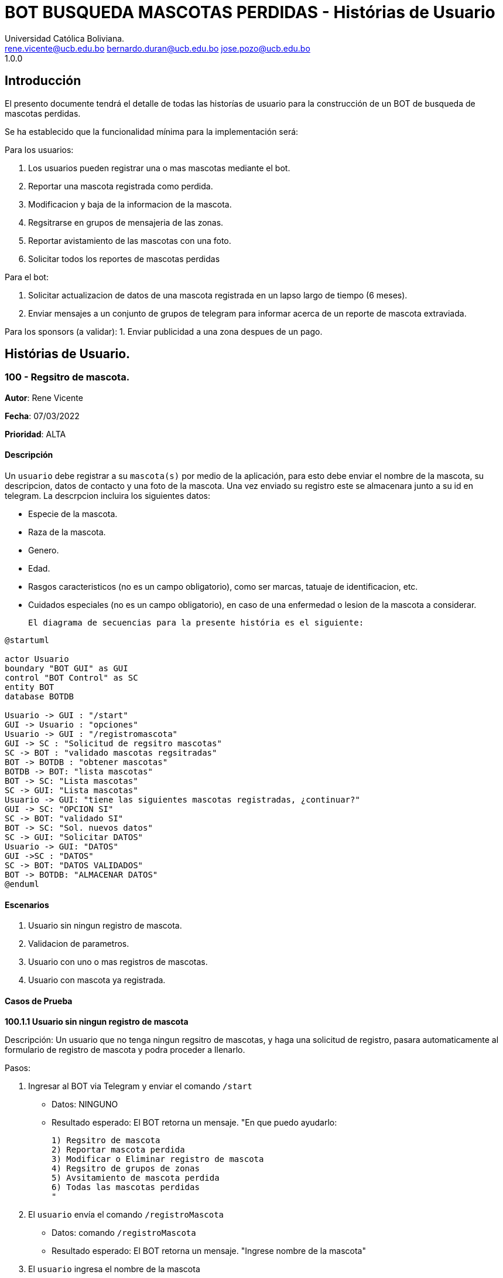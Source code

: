 = {product} - Histórias de Usuario
Universidad Católica Boliviana. <rene.vicente@ucb.edu.bo  bernardo.duran@ucb.edu.bo  jose.pozo@ucb.edu.bo>
1.0.0
:product: BOT BUSQUEDA MASCOTAS PERDIDAS

## Introducción
El presento documente tendrá el detalle de todas las historías de usuario para la construcción de un BOT de busqueda de mascotas perdidas.

Se ha establecido que la funcionalidad mínima para la implementación será:

Para los usuarios:

 1. Los usuarios pueden registrar una o mas mascotas mediante el bot.
 2. Reportar una mascota registrada como perdida.
 3. Modificacion y baja de la informacion de la mascota.
 4. Regsitrarse en grupos de mensajeria de las zonas.
 5. Reportar avistamiento de las mascotas con una foto.
 6. Solicitar todos los reportes de mascotas perdidas

Para el bot:

 1. Solicitar actualizacion de datos de una mascota registrada en un lapso largo de tiempo (6 meses).
 2. Enviar mensajes a un conjunto de grupos de telegram para informar acerca de un reporte de mascota extraviada.

Para los sponsors (a validar):
 1. Enviar publicidad a una zona despues de un pago. 


## Histórias de Usuario.

### 100 - Regsitro de mascota.

*Autor*: Rene Vicente

*Fecha*: 07/03/2022

*Prioridad*: ALTA

#### Descripción
Un `usuario` debe registrar a su `mascota(s)` por medio de la aplicación, para esto debe enviar el nombre de la mascota, su descripcion, datos de contacto y una foto de la mascota. Una vez enviado su registro este se almacenara junto a su id en telegram. 
La descrpcion incluira los siguientes datos:
 
 * Especie de la mascota.
 * Raza de la mascota.
 * Genero.
 * Edad.
 * Rasgos caracteristicos (no es un campo obligatorio), como ser marcas, tatuaje de identificacion, etc.
 * Cuidados especiales (no es un campo obligatorio), en caso de una enfermedad o lesion de la mascota a considerar.

 El diagrama de secuencias para la presente história es el siguiente:

[plantuml, format="png", id="estados-mascota"]
....
@startuml

actor Usuario
boundary "BOT GUI" as GUI
control "BOT Control" as SC
entity BOT
database BOTDB

Usuario -> GUI : "/start"
GUI -> Usuario : "opciones"
Usuario -> GUI : "/registromascota"
GUI -> SC : "Solicitud de regsitro mascotas"
SC -> BOT : "validado mascotas regsitradas" 
BOT -> BOTDB : "obtener mascotas"
BOTDB -> BOT: "lista mascotas"
BOT -> SC: "Lista mascotas"
SC -> GUI: "Lista mascotas"
Usuario -> GUI: "tiene las siguientes mascotas registradas, ¿continuar?"
GUI -> SC: "OPCION SI"
SC -> BOT: "validado SI"
BOT -> SC: "Sol. nuevos datos"
SC -> GUI: "Solicitar DATOS"
Usuario -> GUI: "DATOS"
GUI ->SC : "DATOS"
SC -> BOT: "DATOS VALIDADOS"
BOT -> BOTDB: "ALMACENAR DATOS"
@enduml
....

#### Escenarios
1. Usuario sin ningun registro de mascota.
2. Validacion de parametros.
3. Usuario con uno o mas registros de mascotas.
4. Usuario con mascota ya registrada.

#### Casos de Prueba

*100.1.1 Usuario sin ningun registro de mascota* 

Descripción: Un usuario que no tenga ningun regsitro de mascotas, y haga una solicitud de registro, pasara automaticamente al formulario de registro de mascota y podra proceder a llenarlo.

Pasos:

 1. Ingresar al BOT via Telegram y enviar el comando `/start`
    - Datos: NINGUNO
    - Resultado esperado: El BOT retorna un mensaje. "En que puedo ayudarlo:

    1) Regsitro de mascota
    2) Reportar mascota perdida
    3) Modificar o Eliminar registro de mascota
    4) Regsitro de grupos de zonas
    5) Avsitamiento de mascota perdida
    6) Todas las mascotas perdidas
    "

 2. El `usuario` envía el comando `/registroMascota`
    - Datos: comando `/registroMascota`
    - Resultado esperado: El BOT retorna un mensaje. "Ingrese nombre de la mascota"

 3. El `usuario` ingresa el nombre de la mascota
    - Datos: ingresa el `nombre de la mascota`
    - Resultado esperado: El BOT retorna un mensaje. "Ingrese la especie y raza de la mascota"

 4. El `usuario` ingresa la especie y raza de la mascota
    - Datos: ingresa la `especie y raza de la mascota`
    - Resultado esperado: El BOT retorna un mensaje. "Ingrese la edad de la mascota"

 5. El `usuario` ingresa la edad de la mascota
    - Datos: ingresa la `edad de la mascota`
    - Resultado esperado: El BOT retorna un mensaje. "Ingrese el genero de la mascota"

 6. El `usuario` ingresa el genero de la mascota
    - Datos: ingresa el `genero de la mascota`
    - Resultado esperado: El BOT retorna un mensaje. "Algun rasgo caracteristico de la mascota, este espacio puede estar vacio"

 7. El `usuario` ingresa rasgo caracteristico o deja espacio en blanco
    - Datos: ingresa el `rasgo caracteristico` o deja el `espacio en blanco`
    - Resultado esperado: El BOT retorna un mensaje. "Algun cuidado especial de la mascota, este espacio puede estar vacio"

 8. El `usuario` ingresa cuidado especial o deja espacio en blanco
    - Datos: ingresa el `cuidado especial` o deja el `espacio en blanco`
    - Resultado esperado: El BOT retorna un mensaje. "Algun dato de contacto adicional, este espacio puede estar vacio"

 9. El `usuario` ingresa contactos adicionales o deja espacio en blanco
    - Datos: ingresa el `contactos adicionales` o deja el `espacio en blanco`
    - Resultado esperado: El BOT retorna un mensaje. "Suba una foto de su mascota"

 10. El `usuario` envia una foto de su mascota
    - Datos: envio de un `archivo de imagen`
    - Resultado esperado: El BOT retorna un mensaje. "Regsitro completado"

*100.1.2 Validacion de parametros* 

Descripción: Un usuario al momento de llenar el registro de mascota ingresa parametros no permitidos, en cualquier parte del formulario estos seran rechazados.

Pasos:

 1. El `usuario` coloca un espacio en blanco en un campo obligatorio
    - Datos: Coloca `un espacion en blanco`
    - Resultado: El BOT pide nuevamente el dato de campo obligatorio porque no puede ser espacios en blanco.
 2. El `usuario` coloca carácteres no convencionales como emojis.
    - Datos: Coloca `😀`
    - Resultado: El BOT le indica que no puede colocar caracteres especiales.

*100.2.1 Usuario con uno o mas registros de mascotas* 

Descripción: Un usuario que tenga algun regsitro de mascota, y haga una solicitud de registro, se le mostrara un resumen de los regsitros que tenga y luego pasara al formulario de registro de mascota y podra proceder a llenarlo.

Pasos:

 1. Ingresar al BOT via Telegram y enviar el comando `/start`
    - Datos: NINGUNO
    - Resultado esperado: El BOT retorna un mensaje. "En que puedo ayudarlo:

    1) Regsitro de mascota
    2) Reportar mascota perdida
    3) Modificar o Eliminar registro de mascota
    4) Regsitro de grupos de zonas
    5) Avsitamiento de mascota perdida
    6) Todas las mascotas perdidas
    "

 2. El `usuario` envía el comando `/registroMascota`
    - Datos: comando `/registroMascota`
    - Resultado esperado: El BOT retorna un mensaje. "Tiene registrados a las siguientes mascotas:

    1) Especie y raza: Perro, mestizo
    Nombre: Señor Gato
    2) Especie y raza: Gato, atigrado
    Nombre: Joven Perro

    Desea continuar con el registro si/no:
    "

 3. El `usuario` ingresa el comando `/si`
    - Datos: ingresa el comando `/si`
    - Resultado esperado: El BOT retorna un mensaje. "Ingrese el nombre de la mascota"

 4. El `usuario` ingresa el nombre de la mascota
    - Datos: ingresa el `nombre de la mascota`
    - Resultado esperado: El BOT retorna un mensaje. "Ingrese la especie y raza de la mascota"

 5. El `usuario` ingresa la especie y raza de la mascota
    - Datos: ingresa la `especie y raza de la mascota`
    - Resultado esperado: El BOT retorna un mensaje. "Ingrese la edad de la mascota"

 6. El `usuario` ingresa la edad de la mascota
    - Datos: ingresa la `edad de la mascota`
    - Resultado esperado: El BOT retorna un mensaje. "Ingrese el genero de la mascota"

 7. El `usuario` ingresa el genero de la mascota
    - Datos: ingresa el `genero de la mascota`
    - Resultado esperado: El BOT retorna un mensaje. "Algun rasgo caracteristico de la mascota, este espacio puede estar vacio"

 8. El `usuario` ingresa rasgo caracteristico o blanco
    - Datos: ingresa el `rasgo caracteristico` o deja el `espacio en blanco`
    - Resultado esperado: El BOT retorna un mensaje. "Algun cuidado especial de la mascota, este espacio puede estar vacio"

 9. El `usuario` ingresa cuidado especial o blanco
    - Datos: ingresa el `cuidado especial` o deja el `espacio en blanco`
    - Resultado esperado: El BOT retorna un mensaje. "Algun dato de contacto adicional, este espacio puede estar vacio"

 10. El `usuario` ingresa contactos adicionales o blanco
    - Datos: ingresa el `contactos adicionales` o deja el `espacio en blanco`
    - Resultado esperado: El BOT retorna un mensaje. "Suba una foto de su mascota"

 11. El `usuario` envia una foto de su mascota
    - Datos: envio de un `archivo de imagen`
    - Resultado esperado: El BOT retorna un mensaje. "Regsitro completado"

*100.2.2 Usuario con mascota ya registrada.* 

Descripción: Un usuario que tenga algun regsitro de mascota, y haga una solicitud de registro, se le mostrara un resumen de los regsitros que tenga, al ya tener el regsitro cancela el `registro de mascota` y retornara a al index o inicio.

Pasos:

 1. Ingresar al BOT via Telegram y enviar el comando `/start`
    - Datos: NINGUNO
    - Resultado esperado: El BOT retorna un mensaje. "En que puedo ayudarlo:

    1) Regsitro de mascota
    2) Reportar mascota perdida
    3) Modificar o Eliminar registro de mascota
    4) Regsitro de grupos de zonas
    5) Avsitamiento de mascota perdida
    6) Todas las mascotas perdidas
    "

 2. El `usuario` envía el comando `/registroMascota`
    - Datos: comando `/registroMascota`
    - Resultado esperado: El BOT retorna un mensaje. "Tiene registrados a las siguientes mascotas:

    1) Especie y raza: Perro, mestizo
    Nombre: Señor Gato
    2) Especie y raza: Gato, atigrado
    Nombre: Joven Perro

    Desea continuar con el registro si/no:
    "

 3. El `usuario` ingresa el comando `/no`
    - Datos: ingresa el comando `/no`
    - Resultado esperado: El BOT retorna al inicio o index

### 101 - Reportar una mascota registrada como perdida.

*Autor*: Rene Vicente

*Fecha*: 07/03/2022

*Prioridad*: MUY ALTA

#### Descripción

Un `Usuario` debe poder solicitar que un registro de mascota en el sistema sea declarado como perdido, al momento de declarar la perdida el bot enviara mensajes a los grupos zonales cercanos.

El diagrama de estados para la presente história es el siguiente:

[plantuml, format="png", id="estados-mascota"]
....
@startuml

[*] --> REGISTRADO
REGISTRADO --> PERDIDA
PERDIDA --> ENCONTRADA
ENCONTRADA --> REGISTRADO

@enduml
....

#### Escenarios
1. Solicitud mascota perdida APROBADA.
2. Solicitud mascota perdida RECHAZADA.
3. No se tiene mascotas registradas.

#### Casos de Prueba

*101.1.1 Solicitud mascota perdida APROBADA* 
Descripción: El `usuario` solicita que uno de sus regsitros de mascotas, sea publicado como mascota perdida.

Pasos:

1. Ingresar al BOT via Telegram y enviar el comando `/start`
    - Datos: NINGUNO
    - Resultado esperado: El BOT retorna un mensaje. "En que puedo ayudarlo:

    1) Regsitro de mascota
    2) Reportar mascota perdida
    3) Modificar o Eliminar registro de mascota
    4) Regsitro de grupos de zonas
    5) Avsitamiento de mascota perdida
    6) Todas las mascotas perdidas
    "

 2. El `usuario` envía el comando `/reportarPerdido`
    - Datos: comando `/reportarPerdido`
    - Resultado esperado: El BOT retorna un mensaje. "Tiene registrados a las siguientes mascotas:

    1) Especie y raza: Perro, mestizo
    Nombre: Señor Gato
    2) Especie y raza: Gato, atigrado
    Nombre: Joven Perro

    ingrese el numero de la mascota, si deja el espacio en blanco o ingresa un valor no listado se retornara a inicio:
    "

 3. El `usuario` ingresa el comando `1`
    - Datos: ingresa el comando `1`
    - Resultado esperado: El BOT retorna un mensaje. "Seleccione la zona donde fue el ultimo contacto con la mascota
    
    * Sopocachi
    * Miraflores
    * Zona Sur
    * ...
    "

 4. El `usuario` selecciona `Sopocachi`
    - Datos: seleccion `Sopocachi`
    - Resultado esperado: El BOT retorna un mensaje. "Su reporte sera enviado a los siguientes grupos 
    
    * Sopocachi
    * Miraflores
    * San Pedro 
    * ...
    "

 5. El `BOT` Envia el registro de la mascota a los grupos cercanos
    - Datos: NINGUNO
    - Resultado esperado: El BOT retorna un mensaje en varios grupos. "Se perdio la mascota:
    
    * Nombre:
    * Especie y raza:
    * Edad:
    * Genero:
    * Rasgos caracteristicos:
    * En: Sopocachi 
    * Imagen: 
    "

*101.1.2 Solicitud mascota perdida RECHAZADA* 
Descripción: El `usuario` solicita que uno de sus regsitros de mascotas, sea publicado como mascota perdida, este solo sera rechazado si la mascota ya esta regsitrada como perdida.

Pasos:

1. Ingresar al BOT via Telegram y enviar el comando `/start`
    - Datos: NINGUNO
    - Resultado esperado: El BOT retorna un mensaje. "En que puedo ayudarlo:

    1) Regsitro de mascota
    2) Reportar mascota perdida
    3) Modificar o Eliminar registro de mascota
    4) Regsitro de grupos de zonas
    5) Avsitamiento de mascota perdida
    6) Todas las mascotas perdidas
    "

 2. El `usuario` envía el comando `/reportarPerdido`
    - Datos: comando `/reportarPerdido`
    - Resultado esperado: El BOT retorna un mensaje. "Tiene registrados a las siguientes mascotas:

    1) Especie y raza: Perro, mestizo
    Nombre: Señor Gato
    2) Especie y raza: Gato, atigrado
    Nombre: Joven Perro

    ingrese el numero de la mascota, si deja el espacio en blanco o ingresa un valor no listado se retornara a inicio:
    "

 3. El `usuario` ingresa el comando `1`
    - Datos: ingresa el comando `1`
    - Resultado esperado: El BOT retorna un mensaje. "Solicitud RECHAZADA
    su mascota ya esta registrada como perdida", El bot regresa al inicio

*101.2.1 No se tiene mascotas registradas.* 
Descripción: El `usuario` solicita que uno de sus regsitros de mascotas, sea publicado como mascota perdida, si este no tiene niguna mascota registrada sera retornado al inicio.

Pasos:

1. Ingresar al BOT via Telegram y enviar el comando `/start`
    - Datos: NINGUNO
    - Resultado esperado: El BOT retorna un mensaje. "En que puedo ayudarlo:

    1) Regsitro de mascota
    2) Reportar mascota perdida
    3) Modificar o Eliminar registro de mascota
    4) Regsitro de grupos de zonas
    5) Avsitamiento de mascota perdida
    6) Todas las mascotas perdidas
    "

 2. El `usuario` envía el comando `/reportarPerdido`
    - Datos: comando `/reportarPerdido`
    - Resultado esperado: El BOT retorna un mensaje. "No tiene ningun registro de mascotas, Para regsitrar mascotas ingrese el comando `/regsitrarMascota` en el inicio", El bot retorna al inicio

### 102 - Modificar y baja de la informacion de la mascota.

*Autor*: Bernardo Duran

*Fecha*: 08/03/2022

*Prioridad*: ALTA

#### Descripción
Un `usuario` debe poder realizar la modificación del registro de la mascota, como tambien dar de baja esta informacion, para que el `Bot` pueda hacer la eliminación o modificacion del registro de información de su `mascota(s)`, el usuario debe tener un registro de mascota, ingresar el id otorgado al listar su mascota, para así continuar con el rellenado de formulario el cual es la historia de usaurio #100. 

El diagrama de secuencias para la presente história es el siguiente:

[plantuml, format="png", id="secuencia_mod"]
....
@startuml

actor Usuario
boundary "BOT GUI" as GUI
control "BOT Control" as SC
entity BOT
database BOTDB

Usuario -> GUI : "/start"
GUI -> Usuario : "opciones"
Usuario -> GUI : "/ModificaInfo"
GUI -> SC : "Solicitud de mascotas"
SC -> BOT : "validado obtener mascotas" 
BOT -> BOTDB : "obtener mascotas"
BOTDB -> BOT: "lista mascotas"
BOT -> SC: "Lista mascotas"
SC -> GUI: "Lista mascotas"
Usuario -> GUI: "/1"
GUI -> SC: "OPCION 1"
SC -> BOT: "validado a modificar 1"
BOT -> SC: "Sol. nuevos datos"
SC -> GUI: "Datos validados a modificar"
Usuario -> GUI: "DATOS"
GUI ->SC : "DATOS"
SC -> BOT: "DATOS VALIDADOS"
BOT -> BOTDB: "ALMACENAR DATOS"
@enduml
....

#### Escenarios
1. Validación de datos.
2. Ingreso de datos erroneos o falsos.
3. Usuario con un registro de mascota.
4. Solicitud de mascota ha eliminar APROBADA.
5. Solicitud de mascota ha eliminar RECHAZADA.
6. No se tiene mascotas registradas.

#### Casos de Prueba

*102.1.1 Validación de datos*

Descripción: Un usuario al momento de ingresar los datos que se piden de forma incorecta, se dara a conocer que no esta registrada dicha mascota.

Pasos:

 1. Ingresar al BOT via Telegram y enviar el comando `/start`
    - Datos: NINGUNO
    - Resultado esperado: El BOT retorna un mensaje. "En que puedo ayudarlo:

    1) Registro de mascota
    2) Reportar mascota perdida
    3) Modificar o Eliminar registro de mascota
    4) Registro de grupos de zonas
    5) Avsitamiento de mascota perdida
    6) Todas las mascotas perdidas
    "
 2. El `usuario` envía el comando `/ModificarInfo`
    - Datos: comando `/ModificarInfo`
    - Resultado esperado: El BOT retorna un mensaje. "Ingrese el id y nombre de la mascota"   
 3. El `usuario` coloca un espacio en blanco en un campo obligatorio
    - id: Coloca `un espacion en blanco`
    - nombre de la mascota: Coloca `un espacion en blanco`
    - Resultado: El BOT pide nuevamente los datos de campo obligatorio porque no puede ser espacios en blanco.
 4. El `usuario` coloca carácteres no convencionales como emojis.
    - id: Coloca `🙂`
    - nombre de la mascota: Coloca `🙂`
    - Resultado: El BOT le indica que no puede colocar caracteres especiales.

*102.1.2 Ingreso de datos erroneos o falsos* 

Descripción: Un usuario al momento que haga una solicitud de modificación y no ingrese datos que se piden erroneos o falsos se le informará que no existe la mascota con dichos datos dados.

Pasos:

1. El `usuario` coloca un id y/o el nombre incorrecto.
    - id: Coloca `123 (Y era el id: 321)`
    - nombre de la mascota: Coloca `Draco (Y era el nombre: Bruno)`
    - Resultado: El BOT le indica que no se registro ninguna con dicho id y/o nombre.

*102.2.1 Usuario con un registro de mascota*

Descripción: Un usuario al momento que haga una solicitud de modificación y ingrese datos que se piden correctamente se le mostrará un menú donde debe seleccionar si desea modificar la información de la mascota y así eliminar la información.

Pasos:

1. El `usuario` coloca un id y/o el nombre correcto.
    - id: Coloca `321`
    - nombre de la mascota: Coloca `Bruno`
    - Resultado esperado: El BOT retorna un mensaje. "Datos correctos y manda un mensaje de pregunta:"
2. El bot muestra un mensaje.
    - El BOT retorna un mensaje. "Desea elminar o modificar a esta mascota: `Bruno` (Si/No):
3. El `usuario` envía el mensaje con la palabra `Si`
    - Datos: mensaje `Si`
    - Resultado esperado: El BOT retorna un mensaje. "Complete el formulario por favor" El bot realiza la historia de usuario #100

*102.3.1 Solicitud mascota encontrada APROBADA* 
Descripción: El `usuario` ingresa datos correctos de su mascota confirma que se encontró la mascota.

Pasos:

 1. Ingresar al BOT via Telegram y enviar el comando `/start`
    - Datos: NINGUNO
    - Resultado esperado: El BOT retorna un mensaje. "En que puedo ayudarlo:

    1) Registro de mascota
    2) Reportar mascota perdida
    3) Modificar o Eliminar registro de mascota
    4) Registro de grupos de zonas
    5) Avsitamiento de mascota perdida
    6) Todas las mascotas perdidas
    "
 2. El `usuario` envía el comando `/ModificarInfo`
    - Datos: comando `/ModificarInfo`
    - Resultado esperado: El BOT retorna un mensaje. "Ingrese el id y nombre de la mascota"
 3. El `usuario` coloca un id y/o el nombre incorrecto.
    - id: Coloca `321`
    - nombre de la mascota: Coloca `Bruno`
    - Resultado esperado: El BOT retorna un mensaje. "Datos correctos y manda un mensaje de pregunta:"
 4. El bot muestra un mensaje.
    - El BOT retorna un mensaje. "Usted encontró a su mascota(Se eliminará los datos de la misma si envía un Si)? (Si/No):
 5. El `usuario` envía el mensaje con la palabra `Si`
    - Datos: mensaje `Si`
    - Resultado esperado: El BOT retorna un mensaje. "Que bueno!!! Se hizo la eliminación de la información de su mascota encontrada"

*102.3.2 Solicitud mascota perdida RECHAZADA* 
Descripción: El `usuario` solicita que uno de sus regsitros de mascotas, sea publicado como mascota perdida, este solo sera rechazado si la mascota ya esta regsitrada como perdida.

Pasos:

 1. Ingresar al BOT via Telegram y enviar el comando `/start`
    - Datos: NINGUNO
    - Resultado esperado: El BOT retorna un mensaje. "En que puedo ayudarlo:

    1) Registro de mascota
    2) Reportar mascota perdida
    3) Modificar o Eliminar registro de mascota
    4) Registro de grupos de zonas
    5) Avsitamiento de mascota perdida
    6) Todas las mascotas perdidas
    "
 2. El `usuario` envía el comando `/ModificarInfo`
    - Datos: comando `/ModificarInfo`
    - Resultado esperado: El BOT retorna un mensaje. "Ingrese el id y nombre de la mascota"
 3. El `usuario` coloca un id y/o el nombre incorrecto.
    - id: Coloca `321`
    - nombre de la mascota: Coloca `Bruno`
    - Resultado esperado: El BOT retorna un mensaje. "Datos correctos y manda un mensaje de pregunta:"
 4. El bot muestra un mensaje.
    - El BOT retorna un mensaje. "Usted encontró a su mascota? (Si/No):
 5. El `usuario` envía el mensaje con la palabra `No`
    - Datos: mensaje `No`
    - Resultado esperado: El BOT retorna un mensaje y posterior envía nuevamente el menú. "Esperemos que aparezca pronto."
 6. El BOT muestra el menú
    - Datos: NINGUNO
    - Resultado esperado: El BOT retorna un mensaje. "En que puedo ayudarlo:

    1) Registro de mascota
    2) Reportar mascota perdida
    3) Modificar o Eliminar registro de mascota
    4) Registro de grupos de zonas
    5) Avsitamiento de mascota perdida
    6) Todas las mascotas perdidas
    "

*102.4.1 No se tiene mascotas registradas.* 
Descripción: El `usuario` solicita que uno de sus regsitros de mascotas, sea publicado como mascota perdida, si este no tiene niguna mascota registrada sera retornado al inicio.

Pasos:

1. Ingresar al BOT via Telegram y enviar el comando `/start`
    - Datos: NINGUNO
    - Resultado esperado: El BOT retorna un mensaje. "En que puedo ayudarlo:

    1) Regsitro de mascota
    2) Reportar mascota perdida
    3) Modificar o Eliminar registro de mascota
    4) Regsitro de grupos de zonas
    5) Avsitamiento de mascota perdida
    6) Todas las mascotas perdidas
    "

2. El `usuario` envía el comando `/ModificarInfo`
    - Datos: comando `/ModificarInfo`
    - Resultado esperado: El BOT retorna un mensaje. "Ingrese el id y nombre de la mascota"
3. El `usuario` coloca un id y/o el nombre incorrecto.
    - id: Coloca `123 (Y era el id: 321)`
    - nombre de la mascota: Coloca `Draco (Y era el nombre: Bruno)`
    - Resultado: El BOT le indica que no se registro ninguna con dicho id y/o nombre y posterior envía nuevamente el menú.
4. El BOT muestra el menú
    - Datos: NINGUNO
    - Resultado esperado: El BOT retorna un mensaje. "En que puedo ayudarlo:

    1) Registro de mascota
    2) Reportar mascota perdida
    3) Modificar o Eliminar registro de mascota
    4) Registro de grupos de zonas
    5) Avsitamiento de mascota perdida
    6) Todas las mascotas perdidas
    "

### 103 - Regsitrarse en grupos de mensajeria de las zonas

*Autor*: Jose Pozo Silva

*Fecha*: 03/10/2022

*Prioridad*: ALTA

#### Descripción


Un `usuario` primeramente debera registrarse en la aplicacion `Telegram`, una vez ya creada la cuenta, debera buscar el grupo de la zona a la cual desea ingresar, una vez localize el grupo de la zona, debe precionar la opcion unirse, y en ese momento se le pedira que se registre con los siguientes datos:

   *  Nombre Completo
   *  Numero de Documento de Identidad
   *  Edad
   *  Numero de Celular
   *  Correo Electronico
   *  Direccion de Domicilio
 
 

#### Escenarios
1. Usuario no registrado en un grupo de zonas.

2. validadcion de Informacion.

3. Usuario Registrado en mas de un grupo (zona)

4. Registro no completado y/o finalizado


#### Casos de Prueba

*103.1.1 Usuario no registrado en grupo de zonas*

Descripcion: Un Usuario que no este registrado en un grupo y desee ingresar a un grupo de una zona en especifico, primeramente debera
registrar sus datos personales

pasos:

1. Ingresar al bot de telegram y enviar el comando '/start'

   - Datos: NINGUNO
   - Resultado esperado: El bot enviara el siguiente mensaje. "Hola, Binevenido. Porfavor Seleccione una opcion

      1) Regsitro de mascota
      2) Reportar mascota perdida
      3) Modificar o Eliminar registro de mascota
      4) Regsitro de grupos de zonas
      5) Avsitamiento de mascota perdida
      6) Todas las mascotas perdidas
      
   "

2. El Usuario enviara el comando '/registroGrupo'
   -  Datos: comando "/registroGrupo"
   -  Resultado Esperado: El bot enviara el siguiente mensaje "Porfavor, Ingresa tu Numero de Documento de Identidad"

3. El Usuario Ingresa su numero de documento de identidad
   -  Datos: Ingresa tu numero de documento de identidad
   -  Resultado esperado: El bot retornara el siguiente mensaje "Porfavor, ingresa tu nombre completo"

4. El Usuario ingresa y envia su Nombre completo
   -  Datos: Ingrese tu nombre completo (nombre completo del usuario)
   -  Resultado Esperado: El bot retorna el siguiente mensjae "Ingresa tu edad"

5. El usuario ingresa y envia su edad
   -  Datos: Ingresa tu edad (edad del usuario)
   -  Resultado Esperado: EL bot retorna el siguiente mensaje "Ingresa tu numero de celular"

6. El usuario ingresa y envia su numero de celular
   -  Datos: Ingresa tu numero de celular
   -  Resultado Esperado: El bot retorna el siguiente mensaje "Ingresa tu correo electronico"

7. El usuario ingresa y envia su correo electronico
   -  Datos: Ingresa tu correo electronico
   -  Resultado Esperado: EL bot retornara el siguiente mensaje "Ingresa la direccion de tu Domicilio"

8. El usario ingresa y envia su direccion de domicilio
   -  Datos: Ingresa tu Direccion de Domicilio
   -  Resultado Esperado: El bot retornara el siguiente mensaje "Selcciona una zona a la que quieres ingresar 
         *  1. OBRAJES
         *  2. SAN MIGUEL
         *  3. CALACOTO
         *  4. ACHUMANI
         *  5. IRPAVI
         *  6. LLOJETA
         *  7. MIRAFLORES
         *  8. SOPOCACHI
         *  9. COTAHUMA 
   "
9. El usuario seleccionara y enviara una opcion con el comando '/"numero de lista"'
   -  Datos: Seleccione una opcion de la lista de zonas.
   -  Resultado esperado: El bot retornara el siguiente mensaje "Usted a seleccionado la zoma (---------), para acceder al grupo, haga 
                                                               click en el siguiente enlace"

10. El usuario entrara en el grupo seleccionado
   -  Datos: Usuario registrado en el grupo de una zona seleccionada.
   -  Resultado esperado: El bot retornara el siguiente mensaje "Bienvenido al grupo de mascotas desaparecidas de la zona (-------------)"

*103.2.1 Validacion de parametros*


Descripción: Un usuario al momento de llenar el registro de su usuario, ingresa parametros no permitidos, en cualquier parte del formulario estos seran rechazados.

Casos:

 1. El `usuario` ingresa caracteres simbolos en los campos de texto

    - Datos: El usuario ingresa simbolos y pretende enviarlos (a exepcion del simbolo (arroba"@" para el capo correo electronico))
    - Resultado: El BOT retorna el mensaje "caracteres no permitidos, verifique e intente nuevamente"

 2. El `usuario` coloca carácteres no convencionales como emojis.
    - Datos: Coloca `😀`
    - Resultado: El BOT le indica que no puede colocar caracteres especiales.

3. El usuario ingresa caracteres no permitidos para el dato solicitado
   -  Datos: Ingresa caracteres diferentes a numeros en el campo edad
   -  Resultado Esperado: El bor retornara el mensaje "Tipo de dato no permitido, verifique e intente nuevamente"


*103.3.1 Usuario Registrado en mas de un grupo (zona)*

Descripcion: Un usuario que ya este registrado, e intenra entrar a un grupo de zona adicional, se lo reconocera por el numero de documento de
identidad, y se le enviara a la ultima opcion de registro para seleccionar una zona

pasos:
   
   1. Ingresar al bot de telegram y enviar el comando '/start'

   - Datos: NINGUNO
   - Resultado esperado: El bot enviara el siguiente mensaje. "Hola, Binevenido. Porfavor Seleccione una opcion

      1) Regsitro de mascota
      2) Reportar mascota perdida
      3) Modificar o Eliminar registro de mascota
      4) Regsitro de grupos de zonas
      5) Avsitamiento de mascota perdida
      6) Todas las mascotas perdidas
   "

2. El Usuario enviara el comando '/registroGrupo'
   -  Datos: comando "/registroGrupo"
   -  Resultado Esperado: El bot enviara el siguiente mensaje "Porfavor, Ingresa tu Numero de Documento de Identidad"

3. El Usuario Ingresa su numero de documento de identidad
   -  Datos: Ingresa tu numero de documento de identidad
   -  Resultado Esperado: El bot retornara el siguiente mensaje "Usuario ya registrado en la base de datos, desea unirse a otro grupo
                                                                 de otra zona    1. Si    2. NO "

4. El Usuario Selecciona una opcion, en caso de ser (SI), se le enviara a escoger una zona.
   -  Dato: Respuesta de Usuario (SI)
   -  Resultado Esperado: El bot retornara el siguiente mensaje "Selcciona una zona a la que quieres ingresar 
         *  1. OBRAJES
         *  2. SAN MIGUEL
         *  3. CALACOTO
         *  4. ACHUMANI
         *  5. IRPAVI
         *  6. LLOJETA
         *  7. MIRAFLORES
         *  8. SOPOCACHI
         *  9. COTAHUMA 
   "
5. El usuario seleccionara y enviara una opcion con el comando '/"numero de lista"'
   -  Datos: Seleccione una opcion de la lista de zonas.
   -  Resultado esperado: El bot retornara el siguiente mensaje "Usted a seleccionado la zoma (---------), para acceder al grupo, haga 
                                                               click en el siguiente enlace (----------------link)"

6 El usuario entrara en el grupo seleccionado
   -  Datos: Usuario registrado en el grupo de una zona seleccionada.
   -  Resultado esperado: El bot retornara el siguiente mensaje "Bienvenido al grupo de mascotas desaparecidas de la zona (-------------)"
   
*103.4.1. Registro no completado y/o finalizado*

Descripcion: Si el usuario, al momento de registrar sus datos, no finaliza en un intervalo de tiempo definido, o si decide abandonar el 
registro, el bot, redireccionara al menu principal.

casos:

1. Ingresar al bot de telegram y enviar el comando '/start'

   - Datos: NINGUNO
   - Resultado esperado: El bot enviara el siguiente mensaje. "Hola, Binevenido. Porfavor Seleccione una opcion

      1) Regsitro de mascota
      2) Reportar mascota perdida
      3) Modificar o Eliminar registro de mascota
      4) Regsitro de grupos de zonas
      5) Avsitamiento de mascota perdida
      6) Todas las mascotas perdidas
      
   "

2. El Usuario enviara el comando '/registroGrupo'
   -  Datos: comando "/registroGrupo"
   -  Resultado Esperado: El bot enviara el siguiente mensaje "Porfavor, Ingresa tu Numero de Documento de Identidad"

3. El Usuario Ingresa su numero de documento de identidad
   -  Datos: Ingresa tu numero de documento de identidad
   -  Resultado esperado: El bot retornara el siguiente mensaje "Porfavor, ingresa tu nombre completo"

4. El usuario no responde en 5 minutos.
   -  Datos: Sin respuesta
   -  Resultado Esperado: El bot retornara el siguiente mensaje "Tiempo de respusta superado, Registro cancelado "
